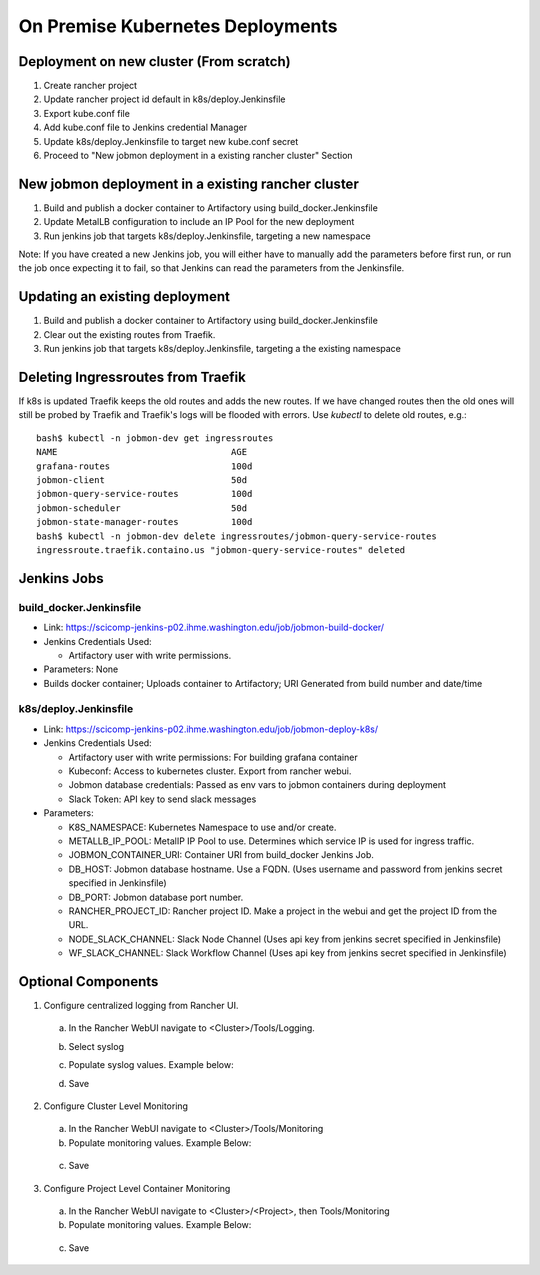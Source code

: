 On Premise Kubernetes Deployments
=================================

Deployment on new cluster (From scratch)
----------------------------------------

1. Create rancher project
2. Update rancher project id default in k8s/deploy.Jenkinsfile
3. Export kube.conf file
4. Add kube.conf file to Jenkins credential Manager
5. Update k8s/deploy.Jenkinsfile to target new kube.conf secret
6. Proceed to "New jobmon deployment in a existing rancher cluster" Section


New jobmon deployment in a existing rancher cluster
---------------------------------------------------

1. Build and publish a docker container to Artifactory using build_docker.Jenkinsfile
2. Update MetalLB configuration to include an IP Pool for the new deployment
3. Run jenkins job that targets k8s/deploy.Jenkinsfile, targeting a new namespace

Note:  If you have created a new Jenkins job, you will either have to manually add the
parameters before first run, or run the job once expecting it to fail, so that Jenkins
can read the parameters from the Jenkinsfile.

Updating an existing deployment
-------------------------------

1. Build and publish a docker container to Artifactory using build_docker.Jenkinsfile
2. Clear out the existing routes from Traefik.
3. Run jenkins job that targets k8s/deploy.Jenkinsfile, targeting a the existing namespace


Deleting  Ingressroutes from Traefik
--------------------------------------------
If k8s is updated Traefik keeps the old routes and adds the new routes.
If we have changed routes then the old ones will still be probed by Traefik
and Traefik's logs will be flooded with errors.
Use `kubectl` to delete old routes, e.g.:

::

    bash$ kubectl -n jobmon-dev get ingressroutes
    NAME                                 AGE
    grafana-routes                       100d
    jobmon-client                        50d
    jobmon-query-service-routes          100d
    jobmon-scheduler                     50d
    jobmon-state-manager-routes          100d
    bash$ kubectl -n jobmon-dev delete ingressroutes/jobmon-query-service-routes
    ingressroute.traefik.containo.us "jobmon-query-service-routes" deleted


Jenkins Jobs
------------

build_docker.Jenkinsfile
^^^^^^^^^^^^^^^^^^^^^^^^

* Link: https://scicomp-jenkins-p02.ihme.washington.edu/job/jobmon-build-docker/
* Jenkins Credentials Used:

  * Artifactory user with write permissions.

* Parameters: None
* Builds docker container; Uploads container to Artifactory; URI Generated from build number and date/time

k8s/deploy.Jenkinsfile
^^^^^^^^^^^^^^^^^^^^^^

* Link: https://scicomp-jenkins-p02.ihme.washington.edu/job/jobmon-deploy-k8s/

* Jenkins Credentials Used:

  * Artifactory user with write permissions: For building grafana container
  * Kubeconf: Access to kubernetes cluster. Export from rancher webui.
  * Jobmon database credentials: Passed as env vars to jobmon containers during deployment
  * Slack Token: API key to send slack messages

* Parameters:

  * K8S_NAMESPACE: Kubernetes Namespace to use and/or create.
  * METALLB_IP_POOL: MetalIP IP Pool to use. Determines which service IP is used for ingress traffic.
  * JOBMON_CONTAINER_URI: Container URI from build_docker Jenkins Job.
  * DB_HOST: Jobmon database hostname. Use a FQDN.  (Uses username and password from jenkins secret specified in Jenkinsfile)
  * DB_PORT: Jobmon database port number.
  * RANCHER_PROJECT_ID: Rancher project ID. Make a project in the webui and get the project ID from the URL.
  * NODE_SLACK_CHANNEL: Slack Node Channel (Uses api key from jenkins secret specified in Jenkinsfile)
  * WF_SLACK_CHANNEL: Slack Workflow Channel (Uses api key from jenkins secret specified in Jenkinsfile)

.. graphviz::

  digraph G {
    label="Jobmon Guppy Deployment Process"
    rankdir=LR; // Left to right direction
    compound=true;
    labelloc="t";
    node [shape="box"];

    "Trigger build docker container" [shape=oval]
    "Application is online" [shape=oval]

    "Trigger build docker container"->"Docker build runs"
    "Docker build runs" -> "Docker Image Uploads to Artifactory"
    "Docker Image Uploads to Artifactory" -> "Record Image URI"

    "Record Image URI" -> "Populate Deployment Job Parameters"
    "Populate Deployment Job Parameters" -> "Trigger Build of Deployment"

    "Trigger Build of Deployment" -> "Grafana Image Created"
    "Grafana Image Created" -> "Grafana Image Uploads to Artifactory"
    "Grafana Image Uploads to Artifactory" -> "Kubernetes Templates Rendered"
    "Kubernetes Templates Rendered" -> "Namespace created if it does not exsit"
    "Namespace created if it does not exsit" -> "Template applied with kubectl in numberic order"
    "Template applied with kubectl in numberic order" -> "Kubernetes starts containers"
    "Kubernetes starts containers" -> "Application is online"
  }

Optional Components
-------------------

1. Configure centralized logging from Rancher UI.

  a. In the Rancher WebUI navigate to <Cluster>/Tools/Logging.
  b. Select syslog
  c. Populate syslog values. Example below:

     .. image:: images/k8s_syslog_configuration.png

  d. Save

2. Configure Cluster Level Monitoring

  a. In the Rancher WebUI navigate to <Cluster>/Tools/Monitoring
  b. Populate monitoring values. Example Below:

    .. image:: images/k8s_cluster_level_monitoring.png

  c. Save


3. Configure Project Level Container Monitoring

  a. In the Rancher WebUI navigate to <Cluster>/<Project>, then Tools/Monitoring
  b. Populate monitoring values. Example Below:

    .. image:: images/k8s_project_level_monitoring.png

  c. Save